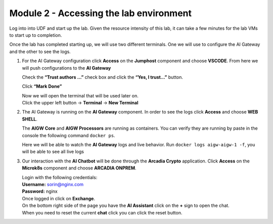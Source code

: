Module 2 - Accessing the lab environment
========================================

Log into into UDF and start up the lab. Given the resource intensity of
this lab, it can take a few minutes for the lab VMs to start up to
completion.

Once the lab has completed starting up, we will use two different
terminals. One we will use to configure the AI Gateway and the other to
see the logs.

1. For the AI Gateway configuration click **Access** on the **Jumphost**
   component and choose **VSCODE**. From here we will push
   configurations to the **AI Gateway**

   .. image:: images/00.png

   | Check the **“Trust authors …”** check box and click the **“Yes, I trust…”** button.

   .. image:: images/00-1.png

   Click **“Mark Done”**

   .. image:: images/00-2.png

   | Now we will open the terminal that will be used later on.
   
   | Click the upper left button -> **Terminal** -> **New Terminal**

   .. image:: images/00-3.png

2. The AI Gateway is running on the **AI Gateway** component. In order
   to see the logs click **Access** and choose **WEB SHELL**.

   .. image:: images/01.png

   The **AIGW Core** and **AIGW Processors** are running as containers.
   You can verify they are running by paste in the console the following
   command ``docker ps``.

   Here we will be able to watch the **AI Gateway** logs and live
   behavior. Run ``docker logs aigw-aigw-1 -f``, you will be able to
   see all live logs

3. Our interaction with the **AI Chatbot** will be done through the
   **Arcadia Crypto** application. Click **Access** on the **Microk8s**
   component and choose **ARCADIA ONPREM**.

   .. image:: images/02.png

   | Login with the following credentials:

   | **Username:** sorin@nginx.com
   | **Password:** nginx

   .. image:: images/03.png

   | Once logged in click on **Exchange**.

   .. image:: images/04.png

   | On the bottom right side of the page you have the **AI Assistant**
     click on the **+** sign to open the chat.

   .. image:: images/05.png

   | When you need to reset the current **chat** click you can click the
     reset button.

   .. image:: images/06.png




